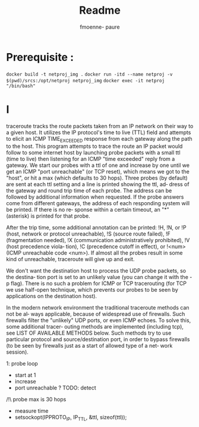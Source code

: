 #+TITLE: Readme
#+author: fmoenne- paure

* Prerequisite :

~docker build -t netproj_img .~
~docker run -itd --name netproj -v $(pwd)/srcs:/opt/netproj netproj_img~
~docker exec -it netproj "/bin/bash"~

* I
traceroute tracks the route packets taken from an IP network on their way to a given host. It utilizes the IP protocol's time to live (TTL) field and attempts to  elicit an ICMP TIME_EXCEEDED response from each gateway along the path to the host.
This program attempts to trace the route an IP packet would follow to some  internet host  by  launching probe packets with a small ttl (time to live) then listening for an ICMP "time exceeded" reply from a gateway.  We start our probes with a ttl of one and  increase  by  one until we get an ICMP "port unreachable" (or TCP reset), which means we got to the "host", or hit a max (which defaults to 30 hops).  Three  probes (by default) are sent at each ttl setting and a line is printed showing the ttl, ad‐ dress of the gateway and round trip time of each probe. The address can be  followed by  additional  information when requested. If the probe answers come from different gateways, the address of each responding system will be printed.  If there is no re‐ sponse within a certain timeout, an "*" (asterisk) is printed for that probe.

After the trip time, some additional annotation can be printed: !H, !N, or !P (host, network or protocol  unreachable),  !S  (source  route  failed),  !F  (fragmentation needed),  !X (communication administratively prohibited), !V (host precedence viola‐ tion), !C (precedence cutoff in effect), or !<num> (ICMP  unreachable  code  <num>). If almost all the probes result in some kind of unreachable, traceroute will give up and exit.

We don't want the destination host to process the UDP probe packets, so the destina‐ tion port is set to an unlikely value (you can change it with the -p flag). There is no such a problem for ICMP or TCP tracerouting (for TCP we use half-open  technique, which prevents our probes to be seen by applications on the destination host).

In  the modern network environment the traditional traceroute methods can not be al‐ ways applicable, because of widespread use of firewalls.  Such firewalls filter  the "unlikely"  UDP  ports, or even ICMP echoes.  To solve this, some additional tracer‐ outing methods are implemented (including tcp), see LIST OF AVAILABLE METHODS below. Such methods try to use particular protocol and source/destination port, in order to bypass firewalls (to be seen by firewalls just as a start of allowed type of a  net‐ work session).

1: probe loop
- start at 1
- increase
- port unreachable ? TODO: detect
/!\ probe max is 30 hops
- measure time
- setsockopt(IPPROTO_IP, IP_TTL, &ttl, sizeof(ttl));
